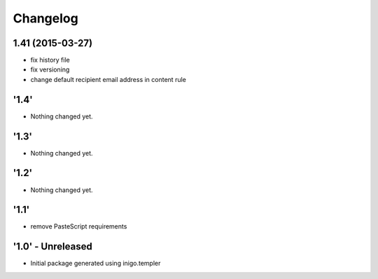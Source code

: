 Changelog
=========

1.41 (2015-03-27)
-----------------
- fix history file
- fix versioning
- change default recipient email address in content rule

'1.4'
---------------------
- Nothing changed yet.

'1.3'
---------------------
- Nothing changed yet.

'1.2' 
---------------------
- Nothing changed yet.

'1.1'
---------------------
- remove PasteScript requirements

'1.0' - Unreleased
---------------------
- Initial package generated using inigo.templer

